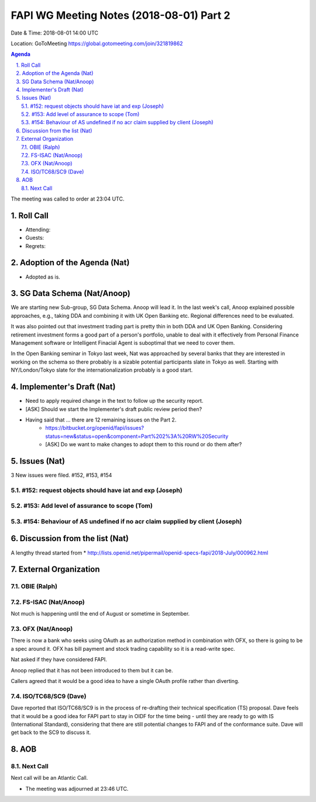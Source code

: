 ============================================
FAPI WG Meeting Notes (2018-08-01) Part 2
============================================
Date & Time: 2018-08-01 14:00 UTC

Location: GoToMeeting https://global.gotomeeting.com/join/321819862

.. sectnum:: 
   :suffix: .


.. contents:: Agenda

The meeting was called to order at 23:04 UTC. 

Roll Call
===========
* Attending: 
* Guests: 
* Regrets: 

Adoption of the Agenda (Nat)
==================================
* Adopted as is. 

SG Data Schema (Nat/Anoop)
===============================
We are starting new Sub-group, SG Data Schema. Anoop will lead it. 
In the last week's call, Anoop explained possible approaches, e.g., taking DDA and combining it with UK Open Banking etc. Regional differences need to be evaluated.

It was also pointed out that investment trading part is pretty thin in both DDA and UK Open Banking. Considering retirement investment forms a good part of a person's portfolio, unable to deal with it effectively from Personal Finance Management software or Intelligent Finacial Agent is suboptimal that we need to cover them.

In the Open Banking seminar in Tokyo last week, Nat was approached by several banks that they are interested in working on the schema so there probably is a sizable potential participants slate in Tokyo as well. Starting with NY/London/Tokyo slate for the internationalization probably is a good start.

Implementer's Draft (Nat)
===========================
* Need to apply required change in the text to follow up the security report. 
* [ASK] Should we start the Implementer's draft public review period then? 
* Having said that ... there are 12 remaining issues on the Part 2. 
    * https://bitbucket.org/openid/fapi/issues?status=new&status=open&component=Part%202%3A%20RW%20Security
    * [ASK] Do we want to make changes to adopt them to this round or do them after? 

Issues (Nat)
=================
3 New issues were filed.  #152, #153, #154

#152: request objects should have iat and exp (Joseph)
---------------------------------------------------------

#153: Add level of assurance to scope (Tom)
----------------------------------------------

#154: Behaviour of AS undefined if no acr claim supplied by client (Joseph)
-----------------------------------------------------------------------------

Discussion from the list (Nat)
===============================
A lengthy thread started from 
* http://lists.openid.net/pipermail/openid-specs-fapi/2018-July/000962.html

External Organization
========================
OBIE (Ralph)
-------------

FS-ISAC (Nat/Anoop)
------------------
Not much is happening until the end of August or sometime in September. 

OFX (Nat/Anoop)
------------
There is now a bank who seeks using OAuth as an authorization method in combination with OFX, so there is going to be a spec around it. OFX has bill payment and stock trading capability so it is a read-write spec. 

Nat asked if they have considered FAPI. 

Anoop replied that it has not been introduced to them but it can be. 

Callers agreed that it would be a good idea to have a single OAuth profile rather than diverting. 

ISO/TC68/SC9 (Dave)
--------------------
Dave reported that ISO/TC68/SC9 is in the process of re-drafting their technical specification (TS) proposal. 
Dave feels that it would be a good idea for FAPI part to stay in OIDF for the time being - until they are ready to go with IS (International Standard), considering that there are still potential changes to FAPI and of the conformance suite. Dave will get back to the SC9 to discuss it. 

AOB
===========

Next Call
-----------------------
Next call will be an Atlantic Call. 

* The meeting was adjourned at 23:46 UTC.